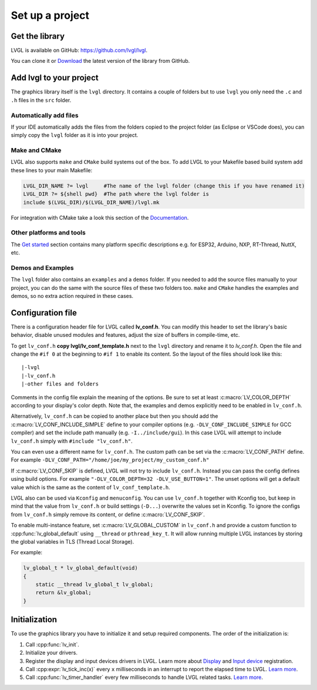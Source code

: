 ****************
Set up a project
****************

Get the library
^^^^^^^^^^^^^^^

LVGL is available on GitHub: https://github.com/lvgl/lvgl.

You can clone it or `Download <https://github.com/lvgl/lvgl/archive/refs/heads/master.zip>`__
the latest version of the library from GitHub.


Add lvgl to your project
^^^^^^^^^^^^^^^^^^^^^^^^

The graphics library itself is the ``lvgl`` directory. It contains a couple of folders but to use ``lvgl``
you only need the ``.c`` and ``.h`` files in the ``src`` folder.


Automatically add files
-----------------------

If your IDE automatically adds the files from the folders copied to the project folder (as Eclipse or VSCode does),
you can simply copy the ``lvgl`` folder as it is into your project.


Make and CMake
--------------

LVGL also supports ``make`` and ``CMake`` build systems out of the box.
To add LVGL to your Makefile based build system add these lines to your
main Makefile:

.. code-block:: make

    LVGL_DIR_NAME ?= lvgl     #The name of the lvgl folder (change this if you have renamed it)
    LVGL_DIR ?= ${shell pwd}  #The path where the lvgl folder is
    include $(LVGL_DIR)/$(LVGL_DIR_NAME)/lvgl.mk


For integration with CMake take a look this section of the `Documentation </integration/build/cmake>`__.


Other platforms and tools
-------------------------

The `Get started </integration/index>`__ section contains many platform specific descriptions e.g. for ESP32,
Arduino, NXP, RT-Thread, NuttX, etc.


Demos and Examples
------------------

The ``lvgl`` folder also contains an ``examples`` and a ``demos`` folder. If you needed to add the source files
manually to your project, you can do the same with the source files of these two folders too. ``make`` and ``CMake``
handles the examples and demos, so no extra action required in these cases.


Configuration file
^^^^^^^^^^^^^^^^^^

There is a configuration header file for LVGL called **lv_conf.h**. You can modify this header to set the library's
basic behavior, disable unused modules and features, adjust the size of buffers in compile-time, etc.

To get ``lv_conf.h`` **copy lvgl/lv_conf_template.h** next to the ``lvgl`` directory and rename it to *lv_conf.h*. Open
the file and change the ``#if 0`` at the beginning to ``#if 1`` to enable its content. So the layout of the files should
look like this:

::

    |-lvgl
    |-lv_conf.h
    |-other files and folders


Comments in the config file explain the meaning of the options. Be sure to set at least :c:macro:`LV_COLOR_DEPTH` according to
your display's color depth. Note that, the examples and demos explicitly need to be enabled in ``lv_conf.h``.

Alternatively, ``lv_conf.h`` can be copied to another place but then you should add the :c:macro:`LV_CONF_INCLUDE_SIMPLE` define
to your compiler options (e.g. ``-DLV_CONF_INCLUDE_SIMPLE`` for GCC compiler) and set the include path manually (e.g. ``-I../include/gui``).
In this case LVGL will attempt to include ``lv_conf.h`` simply with ``#include "lv_conf.h"``.

You can even use a different name for ``lv_conf.h``. The custom path can be set via the :c:macro:`LV_CONF_PATH` define. For example
``-DLV_CONF_PATH="/home/joe/my_project/my_custom_conf.h"``

If :c:macro:`LV_CONF_SKIP` is defined, LVGL will not try to include ``lv_conf.h``. Instead you can pass the config defines using build
options. For example ``"-DLV_COLOR_DEPTH=32 -DLV_USE_BUTTON=1"``. The unset options will get a default value which is the same as the content
of ``lv_conf_template.h``.

LVGL also can be used via ``Kconfig`` and ``menuconfig``. You can use ``lv_conf.h`` together with Kconfig too, but keep in mind that the value
from ``lv_conf.h`` or build settings (``-D...``) overwrite the values set in Kconfig. To ignore the configs from ``lv_conf.h`` simply remove
its content, or define :c:macro:`LV_CONF_SKIP`.

To enable multi-instance feature, set :c:macro:`LV_GLOBAL_CUSTOM` in ``lv_conf.h`` and provide a custom function to :cpp:func:`lv_global_default`
using ``__thread`` or ``pthread_key_t``. It will allow running multiple LVGL instances by storing the global variables in TLS (Thread Local Storage).

For example:

.. code-block:: c

    lv_global_t * lv_global_default(void)
    {
        static __thread lv_global_t lv_global;
        return &lv_global;
    }


Initialization
^^^^^^^^^^^^^^

To use the graphics library you have to initialize it and setup required components. The order of the initialization is:

1. Call :cpp:func:`lv_init`.
2. Initialize your drivers.
3. Register the display and input devices drivers in LVGL. Learn more about `Display </porting/display>`__ and `Input
   device </porting/indev>`__ registration.
4. Call :cpp:expr:`lv_tick_inc(x)` every ``x`` milliseconds in an interrupt to report the elapsed time to LVGL.
   `Learn more </porting/tick>`__.
5. Call :cpp:func:`lv_timer_handler` every few milliseconds to handle LVGL related tasks. `Learn more </porting/timer-handler>`__.
